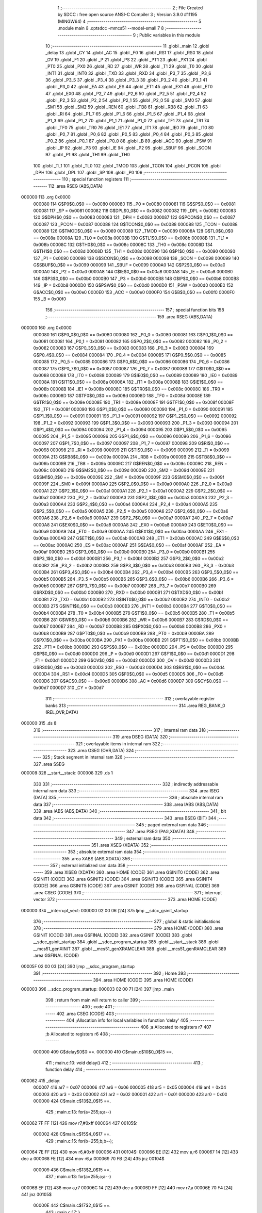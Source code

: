                                       1 ;--------------------------------------------------------
                                      2 ; File Created by SDCC : free open source ANSI-C Compiler
                                      3 ; Version 3.9.0 #11195 (MINGW64)
                                      4 ;--------------------------------------------------------
                                      5 	.module main
                                      6 	.optsdcc -mmcs51 --model-small
                                      7 	
                                      8 ;--------------------------------------------------------
                                      9 ; Public variables in this module
                                     10 ;--------------------------------------------------------
                                     11 	.globl _main
                                     12 	.globl _delay
                                     13 	.globl _CY
                                     14 	.globl _AC
                                     15 	.globl _F0
                                     16 	.globl _RS1
                                     17 	.globl _RS0
                                     18 	.globl _OV
                                     19 	.globl _F1
                                     20 	.globl _P
                                     21 	.globl _PS
                                     22 	.globl _PT1
                                     23 	.globl _PX1
                                     24 	.globl _PT0
                                     25 	.globl _PX0
                                     26 	.globl _RD
                                     27 	.globl _WR
                                     28 	.globl _T1
                                     29 	.globl _T0
                                     30 	.globl _INT1
                                     31 	.globl _INT0
                                     32 	.globl _TXD
                                     33 	.globl _RXD
                                     34 	.globl _P3_7
                                     35 	.globl _P3_6
                                     36 	.globl _P3_5
                                     37 	.globl _P3_4
                                     38 	.globl _P3_3
                                     39 	.globl _P3_2
                                     40 	.globl _P3_1
                                     41 	.globl _P3_0
                                     42 	.globl _EA
                                     43 	.globl _ES
                                     44 	.globl _ET1
                                     45 	.globl _EX1
                                     46 	.globl _ET0
                                     47 	.globl _EX0
                                     48 	.globl _P2_7
                                     49 	.globl _P2_6
                                     50 	.globl _P2_5
                                     51 	.globl _P2_4
                                     52 	.globl _P2_3
                                     53 	.globl _P2_2
                                     54 	.globl _P2_1
                                     55 	.globl _P2_0
                                     56 	.globl _SM0
                                     57 	.globl _SM1
                                     58 	.globl _SM2
                                     59 	.globl _REN
                                     60 	.globl _TB8
                                     61 	.globl _RB8
                                     62 	.globl _TI
                                     63 	.globl _RI
                                     64 	.globl _P1_7
                                     65 	.globl _P1_6
                                     66 	.globl _P1_5
                                     67 	.globl _P1_4
                                     68 	.globl _P1_3
                                     69 	.globl _P1_2
                                     70 	.globl _P1_1
                                     71 	.globl _P1_0
                                     72 	.globl _TF1
                                     73 	.globl _TR1
                                     74 	.globl _TF0
                                     75 	.globl _TR0
                                     76 	.globl _IE1
                                     77 	.globl _IT1
                                     78 	.globl _IE0
                                     79 	.globl _IT0
                                     80 	.globl _P0_7
                                     81 	.globl _P0_6
                                     82 	.globl _P0_5
                                     83 	.globl _P0_4
                                     84 	.globl _P0_3
                                     85 	.globl _P0_2
                                     86 	.globl _P0_1
                                     87 	.globl _P0_0
                                     88 	.globl _B
                                     89 	.globl _ACC
                                     90 	.globl _PSW
                                     91 	.globl _IP
                                     92 	.globl _P3
                                     93 	.globl _IE
                                     94 	.globl _P2
                                     95 	.globl _SBUF
                                     96 	.globl _SCON
                                     97 	.globl _P1
                                     98 	.globl _TH1
                                     99 	.globl _TH0
                                    100 	.globl _TL1
                                    101 	.globl _TL0
                                    102 	.globl _TMOD
                                    103 	.globl _TCON
                                    104 	.globl _PCON
                                    105 	.globl _DPH
                                    106 	.globl _DPL
                                    107 	.globl _SP
                                    108 	.globl _P0
                                    109 ;--------------------------------------------------------
                                    110 ; special function registers
                                    111 ;--------------------------------------------------------
                                    112 	.area RSEG    (ABS,DATA)
      000000                        113 	.org 0x0000
                           000080   114 G$P0$0_0$0 == 0x0080
                           000080   115 _P0	=	0x0080
                           000081   116 G$SP$0_0$0 == 0x0081
                           000081   117 _SP	=	0x0081
                           000082   118 G$DPL$0_0$0 == 0x0082
                           000082   119 _DPL	=	0x0082
                           000083   120 G$DPH$0_0$0 == 0x0083
                           000083   121 _DPH	=	0x0083
                           000087   122 G$PCON$0_0$0 == 0x0087
                           000087   123 _PCON	=	0x0087
                           000088   124 G$TCON$0_0$0 == 0x0088
                           000088   125 _TCON	=	0x0088
                           000089   126 G$TMOD$0_0$0 == 0x0089
                           000089   127 _TMOD	=	0x0089
                           00008A   128 G$TL0$0_0$0 == 0x008a
                           00008A   129 _TL0	=	0x008a
                           00008B   130 G$TL1$0_0$0 == 0x008b
                           00008B   131 _TL1	=	0x008b
                           00008C   132 G$TH0$0_0$0 == 0x008c
                           00008C   133 _TH0	=	0x008c
                           00008D   134 G$TH1$0_0$0 == 0x008d
                           00008D   135 _TH1	=	0x008d
                           000090   136 G$P1$0_0$0 == 0x0090
                           000090   137 _P1	=	0x0090
                           000098   138 G$SCON$0_0$0 == 0x0098
                           000098   139 _SCON	=	0x0098
                           000099   140 G$SBUF$0_0$0 == 0x0099
                           000099   141 _SBUF	=	0x0099
                           0000A0   142 G$P2$0_0$0 == 0x00a0
                           0000A0   143 _P2	=	0x00a0
                           0000A8   144 G$IE$0_0$0 == 0x00a8
                           0000A8   145 _IE	=	0x00a8
                           0000B0   146 G$P3$0_0$0 == 0x00b0
                           0000B0   147 _P3	=	0x00b0
                           0000B8   148 G$IP$0_0$0 == 0x00b8
                           0000B8   149 _IP	=	0x00b8
                           0000D0   150 G$PSW$0_0$0 == 0x00d0
                           0000D0   151 _PSW	=	0x00d0
                           0000E0   152 G$ACC$0_0$0 == 0x00e0
                           0000E0   153 _ACC	=	0x00e0
                           0000F0   154 G$B$0_0$0 == 0x00f0
                           0000F0   155 _B	=	0x00f0
                                    156 ;--------------------------------------------------------
                                    157 ; special function bits
                                    158 ;--------------------------------------------------------
                                    159 	.area RSEG    (ABS,DATA)
      000000                        160 	.org 0x0000
                           000080   161 G$P0_0$0_0$0 == 0x0080
                           000080   162 _P0_0	=	0x0080
                           000081   163 G$P0_1$0_0$0 == 0x0081
                           000081   164 _P0_1	=	0x0081
                           000082   165 G$P0_2$0_0$0 == 0x0082
                           000082   166 _P0_2	=	0x0082
                           000083   167 G$P0_3$0_0$0 == 0x0083
                           000083   168 _P0_3	=	0x0083
                           000084   169 G$P0_4$0_0$0 == 0x0084
                           000084   170 _P0_4	=	0x0084
                           000085   171 G$P0_5$0_0$0 == 0x0085
                           000085   172 _P0_5	=	0x0085
                           000086   173 G$P0_6$0_0$0 == 0x0086
                           000086   174 _P0_6	=	0x0086
                           000087   175 G$P0_7$0_0$0 == 0x0087
                           000087   176 _P0_7	=	0x0087
                           000088   177 G$IT0$0_0$0 == 0x0088
                           000088   178 _IT0	=	0x0088
                           000089   179 G$IE0$0_0$0 == 0x0089
                           000089   180 _IE0	=	0x0089
                           00008A   181 G$IT1$0_0$0 == 0x008a
                           00008A   182 _IT1	=	0x008a
                           00008B   183 G$IE1$0_0$0 == 0x008b
                           00008B   184 _IE1	=	0x008b
                           00008C   185 G$TR0$0_0$0 == 0x008c
                           00008C   186 _TR0	=	0x008c
                           00008D   187 G$TF0$0_0$0 == 0x008d
                           00008D   188 _TF0	=	0x008d
                           00008E   189 G$TR1$0_0$0 == 0x008e
                           00008E   190 _TR1	=	0x008e
                           00008F   191 G$TF1$0_0$0 == 0x008f
                           00008F   192 _TF1	=	0x008f
                           000090   193 G$P1_0$0_0$0 == 0x0090
                           000090   194 _P1_0	=	0x0090
                           000091   195 G$P1_1$0_0$0 == 0x0091
                           000091   196 _P1_1	=	0x0091
                           000092   197 G$P1_2$0_0$0 == 0x0092
                           000092   198 _P1_2	=	0x0092
                           000093   199 G$P1_3$0_0$0 == 0x0093
                           000093   200 _P1_3	=	0x0093
                           000094   201 G$P1_4$0_0$0 == 0x0094
                           000094   202 _P1_4	=	0x0094
                           000095   203 G$P1_5$0_0$0 == 0x0095
                           000095   204 _P1_5	=	0x0095
                           000096   205 G$P1_6$0_0$0 == 0x0096
                           000096   206 _P1_6	=	0x0096
                           000097   207 G$P1_7$0_0$0 == 0x0097
                           000097   208 _P1_7	=	0x0097
                           000098   209 G$RI$0_0$0 == 0x0098
                           000098   210 _RI	=	0x0098
                           000099   211 G$TI$0_0$0 == 0x0099
                           000099   212 _TI	=	0x0099
                           00009A   213 G$RB8$0_0$0 == 0x009a
                           00009A   214 _RB8	=	0x009a
                           00009B   215 G$TB8$0_0$0 == 0x009b
                           00009B   216 _TB8	=	0x009b
                           00009C   217 G$REN$0_0$0 == 0x009c
                           00009C   218 _REN	=	0x009c
                           00009D   219 G$SM2$0_0$0 == 0x009d
                           00009D   220 _SM2	=	0x009d
                           00009E   221 G$SM1$0_0$0 == 0x009e
                           00009E   222 _SM1	=	0x009e
                           00009F   223 G$SM0$0_0$0 == 0x009f
                           00009F   224 _SM0	=	0x009f
                           0000A0   225 G$P2_0$0_0$0 == 0x00a0
                           0000A0   226 _P2_0	=	0x00a0
                           0000A1   227 G$P2_1$0_0$0 == 0x00a1
                           0000A1   228 _P2_1	=	0x00a1
                           0000A2   229 G$P2_2$0_0$0 == 0x00a2
                           0000A2   230 _P2_2	=	0x00a2
                           0000A3   231 G$P2_3$0_0$0 == 0x00a3
                           0000A3   232 _P2_3	=	0x00a3
                           0000A4   233 G$P2_4$0_0$0 == 0x00a4
                           0000A4   234 _P2_4	=	0x00a4
                           0000A5   235 G$P2_5$0_0$0 == 0x00a5
                           0000A5   236 _P2_5	=	0x00a5
                           0000A6   237 G$P2_6$0_0$0 == 0x00a6
                           0000A6   238 _P2_6	=	0x00a6
                           0000A7   239 G$P2_7$0_0$0 == 0x00a7
                           0000A7   240 _P2_7	=	0x00a7
                           0000A8   241 G$EX0$0_0$0 == 0x00a8
                           0000A8   242 _EX0	=	0x00a8
                           0000A9   243 G$ET0$0_0$0 == 0x00a9
                           0000A9   244 _ET0	=	0x00a9
                           0000AA   245 G$EX1$0_0$0 == 0x00aa
                           0000AA   246 _EX1	=	0x00aa
                           0000AB   247 G$ET1$0_0$0 == 0x00ab
                           0000AB   248 _ET1	=	0x00ab
                           0000AC   249 G$ES$0_0$0 == 0x00ac
                           0000AC   250 _ES	=	0x00ac
                           0000AF   251 G$EA$0_0$0 == 0x00af
                           0000AF   252 _EA	=	0x00af
                           0000B0   253 G$P3_0$0_0$0 == 0x00b0
                           0000B0   254 _P3_0	=	0x00b0
                           0000B1   255 G$P3_1$0_0$0 == 0x00b1
                           0000B1   256 _P3_1	=	0x00b1
                           0000B2   257 G$P3_2$0_0$0 == 0x00b2
                           0000B2   258 _P3_2	=	0x00b2
                           0000B3   259 G$P3_3$0_0$0 == 0x00b3
                           0000B3   260 _P3_3	=	0x00b3
                           0000B4   261 G$P3_4$0_0$0 == 0x00b4
                           0000B4   262 _P3_4	=	0x00b4
                           0000B5   263 G$P3_5$0_0$0 == 0x00b5
                           0000B5   264 _P3_5	=	0x00b5
                           0000B6   265 G$P3_6$0_0$0 == 0x00b6
                           0000B6   266 _P3_6	=	0x00b6
                           0000B7   267 G$P3_7$0_0$0 == 0x00b7
                           0000B7   268 _P3_7	=	0x00b7
                           0000B0   269 G$RXD$0_0$0 == 0x00b0
                           0000B0   270 _RXD	=	0x00b0
                           0000B1   271 G$TXD$0_0$0 == 0x00b1
                           0000B1   272 _TXD	=	0x00b1
                           0000B2   273 G$INT0$0_0$0 == 0x00b2
                           0000B2   274 _INT0	=	0x00b2
                           0000B3   275 G$INT1$0_0$0 == 0x00b3
                           0000B3   276 _INT1	=	0x00b3
                           0000B4   277 G$T0$0_0$0 == 0x00b4
                           0000B4   278 _T0	=	0x00b4
                           0000B5   279 G$T1$0_0$0 == 0x00b5
                           0000B5   280 _T1	=	0x00b5
                           0000B6   281 G$WR$0_0$0 == 0x00b6
                           0000B6   282 _WR	=	0x00b6
                           0000B7   283 G$RD$0_0$0 == 0x00b7
                           0000B7   284 _RD	=	0x00b7
                           0000B8   285 G$PX0$0_0$0 == 0x00b8
                           0000B8   286 _PX0	=	0x00b8
                           0000B9   287 G$PT0$0_0$0 == 0x00b9
                           0000B9   288 _PT0	=	0x00b9
                           0000BA   289 G$PX1$0_0$0 == 0x00ba
                           0000BA   290 _PX1	=	0x00ba
                           0000BB   291 G$PT1$0_0$0 == 0x00bb
                           0000BB   292 _PT1	=	0x00bb
                           0000BC   293 G$PS$0_0$0 == 0x00bc
                           0000BC   294 _PS	=	0x00bc
                           0000D0   295 G$P$0_0$0 == 0x00d0
                           0000D0   296 _P	=	0x00d0
                           0000D1   297 G$F1$0_0$0 == 0x00d1
                           0000D1   298 _F1	=	0x00d1
                           0000D2   299 G$OV$0_0$0 == 0x00d2
                           0000D2   300 _OV	=	0x00d2
                           0000D3   301 G$RS0$0_0$0 == 0x00d3
                           0000D3   302 _RS0	=	0x00d3
                           0000D4   303 G$RS1$0_0$0 == 0x00d4
                           0000D4   304 _RS1	=	0x00d4
                           0000D5   305 G$F0$0_0$0 == 0x00d5
                           0000D5   306 _F0	=	0x00d5
                           0000D6   307 G$AC$0_0$0 == 0x00d6
                           0000D6   308 _AC	=	0x00d6
                           0000D7   309 G$CY$0_0$0 == 0x00d7
                           0000D7   310 _CY	=	0x00d7
                                    311 ;--------------------------------------------------------
                                    312 ; overlayable register banks
                                    313 ;--------------------------------------------------------
                                    314 	.area REG_BANK_0	(REL,OVR,DATA)
      000000                        315 	.ds 8
                                    316 ;--------------------------------------------------------
                                    317 ; internal ram data
                                    318 ;--------------------------------------------------------
                                    319 	.area DSEG    (DATA)
                                    320 ;--------------------------------------------------------
                                    321 ; overlayable items in internal ram 
                                    322 ;--------------------------------------------------------
                                    323 	.area	OSEG    (OVR,DATA)
                                    324 ;--------------------------------------------------------
                                    325 ; Stack segment in internal ram 
                                    326 ;--------------------------------------------------------
                                    327 	.area	SSEG
      000008                        328 __start__stack:
      000008                        329 	.ds	1
                                    330 
                                    331 ;--------------------------------------------------------
                                    332 ; indirectly addressable internal ram data
                                    333 ;--------------------------------------------------------
                                    334 	.area ISEG    (DATA)
                                    335 ;--------------------------------------------------------
                                    336 ; absolute internal ram data
                                    337 ;--------------------------------------------------------
                                    338 	.area IABS    (ABS,DATA)
                                    339 	.area IABS    (ABS,DATA)
                                    340 ;--------------------------------------------------------
                                    341 ; bit data
                                    342 ;--------------------------------------------------------
                                    343 	.area BSEG    (BIT)
                                    344 ;--------------------------------------------------------
                                    345 ; paged external ram data
                                    346 ;--------------------------------------------------------
                                    347 	.area PSEG    (PAG,XDATA)
                                    348 ;--------------------------------------------------------
                                    349 ; external ram data
                                    350 ;--------------------------------------------------------
                                    351 	.area XSEG    (XDATA)
                                    352 ;--------------------------------------------------------
                                    353 ; absolute external ram data
                                    354 ;--------------------------------------------------------
                                    355 	.area XABS    (ABS,XDATA)
                                    356 ;--------------------------------------------------------
                                    357 ; external initialized ram data
                                    358 ;--------------------------------------------------------
                                    359 	.area XISEG   (XDATA)
                                    360 	.area HOME    (CODE)
                                    361 	.area GSINIT0 (CODE)
                                    362 	.area GSINIT1 (CODE)
                                    363 	.area GSINIT2 (CODE)
                                    364 	.area GSINIT3 (CODE)
                                    365 	.area GSINIT4 (CODE)
                                    366 	.area GSINIT5 (CODE)
                                    367 	.area GSINIT  (CODE)
                                    368 	.area GSFINAL (CODE)
                                    369 	.area CSEG    (CODE)
                                    370 ;--------------------------------------------------------
                                    371 ; interrupt vector 
                                    372 ;--------------------------------------------------------
                                    373 	.area HOME    (CODE)
      000000                        374 __interrupt_vect:
      000000 02 00 06         [24]  375 	ljmp	__sdcc_gsinit_startup
                                    376 ;--------------------------------------------------------
                                    377 ; global & static initialisations
                                    378 ;--------------------------------------------------------
                                    379 	.area HOME    (CODE)
                                    380 	.area GSINIT  (CODE)
                                    381 	.area GSFINAL (CODE)
                                    382 	.area GSINIT  (CODE)
                                    383 	.globl __sdcc_gsinit_startup
                                    384 	.globl __sdcc_program_startup
                                    385 	.globl __start__stack
                                    386 	.globl __mcs51_genXINIT
                                    387 	.globl __mcs51_genXRAMCLEAR
                                    388 	.globl __mcs51_genRAMCLEAR
                                    389 	.area GSFINAL (CODE)
      00005F 02 00 03         [24]  390 	ljmp	__sdcc_program_startup
                                    391 ;--------------------------------------------------------
                                    392 ; Home
                                    393 ;--------------------------------------------------------
                                    394 	.area HOME    (CODE)
                                    395 	.area HOME    (CODE)
      000003                        396 __sdcc_program_startup:
      000003 02 00 71         [24]  397 	ljmp	_main
                                    398 ;	return from main will return to caller
                                    399 ;--------------------------------------------------------
                                    400 ; code
                                    401 ;--------------------------------------------------------
                                    402 	.area CSEG    (CODE)
                                    403 ;------------------------------------------------------------
                                    404 ;Allocation info for local variables in function 'delay'
                                    405 ;------------------------------------------------------------
                                    406 ;a                         Allocated to registers r7 
                                    407 ;b                         Allocated to registers r6 
                                    408 ;------------------------------------------------------------
                           000000   409 	G$delay$0$0 ==.
                           000000   410 	C$main.c$10$0_0$15 ==.
                                    411 ;	main.c:10: void delay()
                                    412 ;	-----------------------------------------
                                    413 ;	 function delay
                                    414 ;	-----------------------------------------
      000062                        415 _delay:
                           000007   416 	ar7 = 0x07
                           000006   417 	ar6 = 0x06
                           000005   418 	ar5 = 0x05
                           000004   419 	ar4 = 0x04
                           000003   420 	ar3 = 0x03
                           000002   421 	ar2 = 0x02
                           000001   422 	ar1 = 0x01
                           000000   423 	ar0 = 0x00
                           000000   424 	C$main.c$13$2_0$15 ==.
                                    425 ;	main.c:13: for(a=255;a;a--)
      000062 7F FF            [12]  426 	mov	r7,#0xff
      000064                        427 00105$:
                           000002   428 	C$main.c$15$4_0$17 ==.
                                    429 ;	main.c:15: for(b=255;b;b--);
      000064 7E FF            [12]  430 	mov	r6,#0xff
      000066                        431 00104$:
      000066 EE               [12]  432 	mov	a,r6
      000067 14               [12]  433 	dec	a
      000068 FE               [12]  434 	mov	r6,a
      000069 70 FB            [24]  435 	jnz	00104$
                           000009   436 	C$main.c$13$2_0$15 ==.
                                    437 ;	main.c:13: for(a=255;a;a--)
      00006B EF               [12]  438 	mov	a,r7
      00006C 14               [12]  439 	dec	a
      00006D FF               [12]  440 	mov	r7,a
      00006E 70 F4            [24]  441 	jnz	00105$
                           00000E   442 	C$main.c$17$2_0$15 ==.
                                    443 ;	main.c:17: }
                           00000E   444 	C$main.c$17$2_0$15 ==.
                           00000E   445 	XG$delay$0$0 ==.
      000070 22               [24]  446 	ret
                                    447 ;------------------------------------------------------------
                                    448 ;Allocation info for local variables in function 'main'
                                    449 ;------------------------------------------------------------
                                    450 ;tmp                       Allocated to registers r7 
                                    451 ;------------------------------------------------------------
                           00000F   452 	G$main$0$0 ==.
                           00000F   453 	C$main.c$19$2_0$19 ==.
                                    454 ;	main.c:19: void main(void)
                                    455 ;	-----------------------------------------
                                    456 ;	 function main
                                    457 ;	-----------------------------------------
      000071                        458 _main:
                           00000F   459 	C$main.c$22$2_0$19 ==.
                                    460 ;	main.c:22: uchar tmp=1;
      000071 7F 01            [12]  461 	mov	r7,#0x01
                           000011   462 	C$main.c$23$1_0$19 ==.
                                    463 ;	main.c:23: while (1)
      000073                        464 00104$:
                           000011   465 	C$main.c$25$2_0$20 ==.
                                    466 ;	main.c:25: P0=0;
      000073 75 80 00         [24]  467 	mov	_P0,#0x00
                           000014   468 	C$main.c$26$2_0$20 ==.
                                    469 ;	main.c:26: P0=(~tmp);
      000076 EF               [12]  470 	mov	a,r7
      000077 F4               [12]  471 	cpl	a
      000078 F5 80            [12]  472 	mov	_P0,a
                           000018   473 	C$main.c$27$2_0$20 ==.
                                    474 ;	main.c:27: delay();
      00007A C0 07            [24]  475 	push	ar7
      00007C 12 00 62         [24]  476 	lcall	_delay
      00007F D0 07            [24]  477 	pop	ar7
                           00001F   478 	C$main.c$28$2_0$20 ==.
                                    479 ;	main.c:28: tmp<<=1;
      000081 8F 06            [24]  480 	mov	ar6,r7
      000083 EE               [12]  481 	mov	a,r6
      000084 2E               [12]  482 	add	a,r6
                           000023   483 	C$main.c$29$2_0$20 ==.
                                    484 ;	main.c:29: if(tmp==0)
      000085 FF               [12]  485 	mov	r7,a
      000086 70 EB            [24]  486 	jnz	00104$
                           000026   487 	C$main.c$31$3_0$21 ==.
                                    488 ;	main.c:31: tmp=1;
      000088 7F 01            [12]  489 	mov	r7,#0x01
      00008A 80 E7            [24]  490 	sjmp	00104$
                           00002A   491 	C$main.c$34$1_0$19 ==.
                                    492 ;	main.c:34: }
                           00002A   493 	C$main.c$34$1_0$19 ==.
                           00002A   494 	XG$main$0$0 ==.
      00008C 22               [24]  495 	ret
                                    496 	.area CSEG    (CODE)
                                    497 	.area CONST   (CODE)
                                    498 	.area XINIT   (CODE)
                                    499 	.area CABS    (ABS,CODE)
